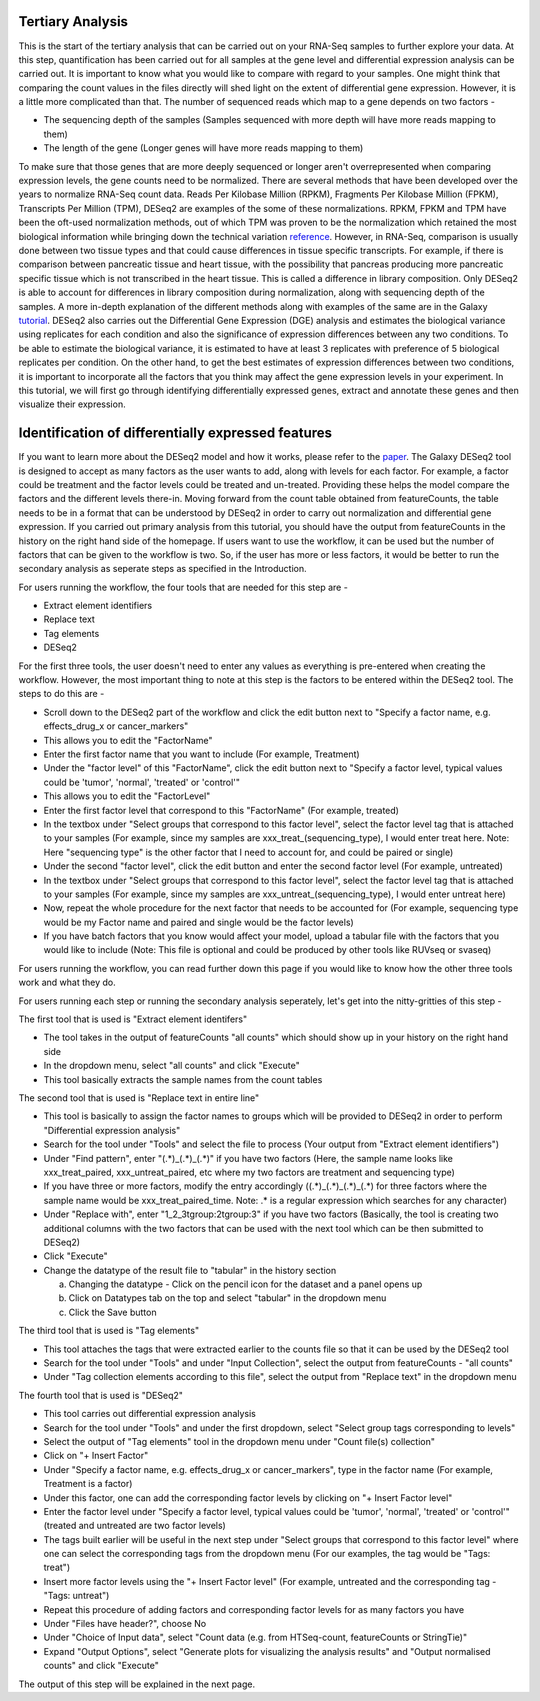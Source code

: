 **Tertiary Analysis**
=====================

This is the start of the tertiary analysis that can be carried out on your RNA-Seq samples to further explore your data. At this step, quantification has been carried out for all samples at the gene level and differential expression analysis can be carried out. It is important to know what you would like to compare with regard to your samples. One might think that comparing the count values in the files directly will shed light on the extent of differential gene expression. However, it is a little more complicated than that. The number of sequenced reads which map to a gene depends on two factors -

* The sequencing depth of the samples (Samples sequenced with more depth will have more reads mapping to them)

* The length of the gene (Longer genes will have more reads mapping to them)

To make sure that those genes that are more deeply sequenced or longer aren't overrepresented when comparing expression levels, the gene counts need to be normalized. There are several methods that have been developed over the years to normalize RNA-Seq count data. Reads Per Kilobase Million (RPKM), Fragments Per Kilobase Million (FPKM), Transcripts Per Million (TPM), DESeq2 are examples of the some of these normalizations. RPKM, FPKM and TPM have been the oft-used normalization methods, out of which TPM was proven to be the normalization which retained the most biological information while bringing down the technical variation  `reference <https://bmcbioinformatics.biomedcentral.com/articles/10.1186/s12859-019-3247-x>`_. However, in RNA-Seq, comparison is usually done between two tissue types and that could cause differences in tissue specific transcripts. For example, if there is comparison between pancreatic tissue and heart tissue, with the possibility that pancreas producing more pancreatic specific tissue which is not transcribed in the heart tissue. This is called a difference in library composition. Only DESeq2 is able to account for differences in library composition during normalization, along with sequencing depth of the samples. A more in-depth explanation of the different methods along with examples of the same are in the Galaxy  `tutorial <https://training.galaxyproject.org/training-material/topics/transcriptomics/tutorials/ref-based/tutorial.html>`_. 
DESeq2 also carries out the Differential Gene Expression (DGE) analysis and estimates the biological variance using replicates for each condition and also the significance of expression differences between any two conditions. To be able to estimate the biological variance, it is estimated to have at least 3 replicates with preference of 5 biological replicates per condition. On the other hand, to get the best estimates of expression differences between two conditions, it is important to incorporate all the factors that you think may affect the gene expression levels in your experiment. In this tutorial, we will first go through identifying differentially expressed genes, extract and annotate these genes and then visualize their expression. 


Identification of differentially expressed features
====================================================

If you want to learn more about the DESeq2 model and how it works, please refer to the `paper <https://genomebiology.biomedcentral.com/articles/10.1186/s13059-014-0550-8>`_. The Galaxy DESeq2 tool is designed to accept as many factors as the user wants to add, along with levels for each factor. For example, a factor could be treatment and the factor levels could be treated and un-treated. Providing these helps the model compare the factors and the different levels there-in. Moving forward from the count table obtained from featureCounts, the table needs to be in a format that can be understood by DESeq2 in order to carry out normalization and differential gene expression. If you carried out primary analysis from this tutorial, you should have the output from featureCounts in the history on the right hand side of the homepage. If users want to use the workflow, it can be used but the number of factors that can be given to the workflow is two. So, if the user has more or less factors, it would be better to run the secondary analysis as seperate steps as specified in the Introduction. 

For users running the workflow, the four tools that are needed for this step are -

* Extract element identifiers 

* Replace text

* Tag elements

* DESeq2

For the first three tools, the user doesn't need to enter any values as everything is pre-entered when creating the workflow. However, the most important thing to note at this step is the factors to be entered within the DESeq2 tool. The steps to do this are -

* Scroll down to the DESeq2 part of the workflow and click the edit button next to "Specify a factor name, e.g. effects_drug_x or cancer_markers"

* This allows you to edit the "FactorName"

* Enter the first factor name that you want to include (For example, Treatment)

* Under the "factor level" of this "FactorName", click the edit button next to "Specify a factor level, typical values could be 'tumor', 'normal', 'treated' or 'control'"

* This allows you to edit the "FactorLevel"

* Enter the first factor level that correspond to this "FactorName" (For example, treated)

* In the textbox under "Select groups that correspond to this factor level", select the factor level tag that is attached to your samples (For example, since my samples are xxx_treat_(sequencing_type), I would enter treat here. Note: Here "sequencing type" is the other factor that I need to account for, and could be paired or single)

* Under the second "factor level", click the edit button and enter the second factor level (For example, untreated)

* In the textbox under "Select groups that correspond to this factor level", select the factor level tag that is attached to your samples (For example, since my samples are xxx_untreat_(sequencing_type), I would enter untreat here)

* Now, repeat the whole procedure for the next factor that needs to be accounted for (For example, sequencing type would be my Factor name and paired and single would be the factor levels)

* If you have batch factors that you know would affect your model, upload a tabular file with the factors that you would like to include (Note: This file is optional and could be produced by other tools like RUVseq or svaseq)

For users running the workflow, you can read further down this page if you would like to know how the other three tools work and what they do.

For users running each step or running the secondary analysis seperately, let's get into the nitty-gritties of this step -

The first tool that is used is "Extract element identifers"

* The tool takes in the output of featureCounts "all counts" which should show up in your history on the right hand side

* In the dropdown menu, select "all counts" and click "Execute"

* This tool basically extracts the sample names from the count tables

The second tool that is used is "Replace text in entire line"

* This tool is basically to assign the factor names to groups which will be provided to DESeq2 in order to perform "Differential expression analysis"

* Search for the tool under "Tools" and select the file to process (Your output from "Extract element identifiers")

* Under "Find pattern", enter "(.*)_(.*)_(.*)" if you have two factors (Here, the sample name looks like xxx_treat_paired, xxx_untreat_paired, etc where my two factors are treatment and sequencing type) 

* If you have three or more factors, modify the entry accordingly ((.*)_(.*)_(.*)_(.*) for three factors where the sample name would be xxx_treat_paired_time. Note: .* is a regular expression which searches for any character)

* Under "Replace with", enter "\1_\2_\3\tgroup:\2\tgroup:\3" if you have two factors (Basically, the tool is creating two additional columns with the two factors that can be used with the next tool which can be then submitted to DESeq2)

* Click "Execute"

* Change the datatype of the result file to "tabular" in the history section

  a. Changing the datatype - Click on the pencil icon for the dataset and a panel opens up
  
  b. Click on Datatypes tab on the top and select "tabular" in the dropdown menu
  
  c. Click the Save button
  
The third tool that is used is "Tag elements"

* This tool attaches the tags that were extracted earlier to the counts file so that it can be used by the DESeq2 tool

* Search for the tool under "Tools" and under "Input Collection", select the output from featureCounts - "all counts"

* Under "Tag collection elements according to this file", select the output from "Replace text" in the dropdown menu

The fourth tool that is used is "DESeq2"

* This tool carries out differential expression analysis

* Search for the tool under "Tools" and under the first dropdown, select "Select group tags corresponding to levels"

* Select the output of "Tag elements" tool in the dropdown menu under "Count file(s) collection"

* Click on "+ Insert Factor"

* Under "Specify a factor name, e.g. effects_drug_x or cancer_markers", type in the factor name (For example, Treatment is a factor)

* Under this factor, one can add the corresponding factor levels by clicking on "+ Insert Factor level"

* Enter the factor level under "Specify a factor level, typical values could be 'tumor', 'normal', 'treated' or 'control'" (treated and untreated are two factor levels)

* The tags built earlier will be useful in the next step under "Select groups that correspond to this factor level" where one can select the corresponding tags from the dropdown menu (For our examples, the tag would be "Tags: treat")

* Insert more factor levels using the "+ Insert Factor level" (For example, untreated and the corresponding tag - "Tags: untreat")

* Repeat this procedure of adding factors and corresponding factor levels for as many factors you have 

* Under "Files have header?", choose No

* Under "Choice of Input data", select "Count data (e.g. from HTSeq-count, featureCounts or StringTie)"

* Expand "Output Options", select "Generate plots for visualizing the analysis results" and "Output normalised counts" and click "Execute"

The output of this step will be explained in the next page.

